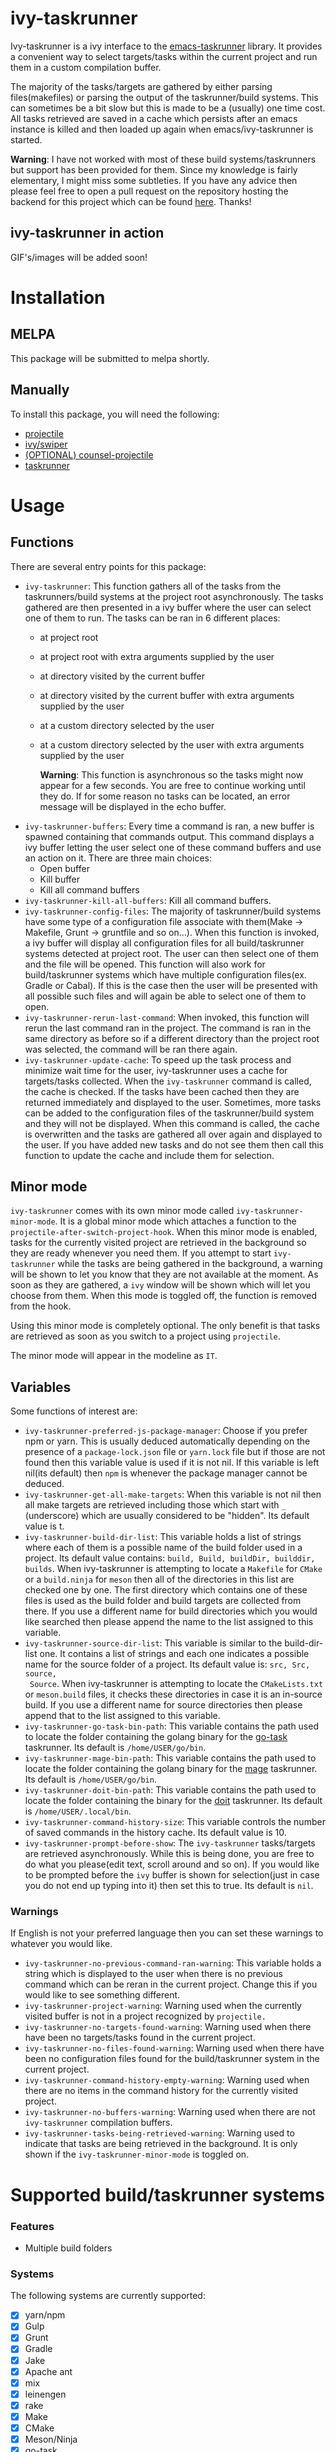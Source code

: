 * ivy-taskrunner
Ivy-taskrunner is a ivy interface to the [[https://github.com/emacs-taskrunner/emacs-taskrunner][emacs-taskrunner]] library. It provides
a convenient way to select targets/tasks within the current project and run them
in a custom compilation buffer.

The majority of the tasks/targets are gathered by either parsing
files(makefiles) or parsing the output of the taskrunner/build systems. This can
sometimes be a bit slow but this is made to be a (usually) one time cost. All
tasks retrieved are saved in a cache which persists after an emacs instance is
killed and then loaded up again when emacs/ivy-taskrunner is started.

*Warning*: I have not worked with most of these build systems/taskrunners but
 support has been provided for them. Since my knowledge is fairly elementary, I
 might miss some subtleties. If you have any advice then please feel free to
 open a pull request on the repository hosting the backend for this project
 which can be found [[https://github.com/emacs-taskrunner/emacs-taskrunner][here]]. Thanks!
** ivy-taskrunner in action
GIF's/images will be added soon! 
* Installation
** MELPA
This package will be submitted to melpa shortly.
** Manually
To install this package, you will need the following:

- [[https://github.com/bbatsov/projectile][projectile]] 
- [[https://github.com/abo-abo/swiper][ivy/swiper]]
- [[https://github.com/ericdanan/counsel-projectile][(OPTIONAL) counsel-projectile]] 
- [[https://github.com/emacs-taskrunner/emacs-taskrunner][taskrunner]]
* Usage
** Functions
There are several entry points for this package:
- ~ivy-taskrunner~: This function gathers all of the tasks from the
  taskrunners/build systems at the project root asynchronously. The tasks
  gathered are then presented in a ivy buffer where the user can select one of
  them to run. The tasks can be ran in 6 different places:
  - at project root
  - at project root with extra arguments supplied by the user
  - at directory visited by the current buffer
  - at directory visited by the current buffer with extra arguments supplied by
    the user
  - at a custom directory selected by the user
  - at a custom directory selected by the user with extra arguments supplied by
    the user
    
    *Warning*: This function is asynchronous so the tasks might now appear for a
    few seconds. You are free to continue working until they do. If for some
    reason no tasks can be located, an error message will be displayed in the
    echo buffer.
- ~ivy-taskrunner-buffers~: Every time a command is ran, a new buffer is spawned
  containing that commands output. This command displays a ivy buffer letting
  the user select one of these command buffers and use an action on it. There
  are three main choices:
  - Open buffer
  - Kill buffer
  - Kill all command buffers
- ~ivy-taskrunner-kill-all-buffers~: Kill all command buffers.
- ~ivy-taskrunner-config-files~: The majority of taskrunner/build systems have
  some type of a configuration file associate with them(Make -> Makefile, Grunt
  -> gruntfile and so on...). When this function is invoked, a ivy buffer will
  display all configuration files for all build/taskrunner systems detected at
  project root. The user can then select one of them and the file will be
  opened. This function will also work for build/taskrunner systems which have
  multiple configuration files(ex. Gradle or Cabal). If this is the case then
  the user will be presented with all possible such files and will again be able
  to select one of them to open.
- ~ivy-taskrunner-rerun-last-command~: When invoked, this function will rerun the
  last command ran in the project. The command is ran in the same directory as
  before so if a different directory than the project root was selected, the
  command will be ran there again.
- ~ivy-taskrunner-update-cache~: To speed up the task process and minimize wait
  time for the user, ivy-taskrunner uses a cache for targets/tasks
  collected. When the ~ivy-taskrunner~ command is called, the cache is
  checked. If the tasks have been cached then they are returned immediately and
  displayed to the user. Sometimes, more tasks can be added to the configuration
  files of the taskrunner/build system and they will not be displayed. When this
  command is called, the cache is overwritten and the tasks are gathered all
  over again and displayed to the user. If you have added new tasks and do not
  see them then call this function to update the cache and include them for
  selection.
** Minor mode
~ivy-taskrunner~ comes with its own minor mode called
~ivy-taskrunner-minor-mode~. It is a global minor mode which attaches a function to
the ~projectile-after-switch-project-hook~. When this minor mode is enabled, tasks
for the currently visited project are retrieved in the background so they are
ready whenever you need them. If you attempt to start ~ivy-taskrunner~ while the
tasks are being gathered in the background, a warning will be shown to let you
know that they are not available at the moment. As soon as they are gathered, a
~ivy~ window will be shown which will let you choose from them. When this mode is
toggled off, the function is removed from the hook.

Using this minor mode is completely optional. The only benefit is that tasks are
retrieved as soon as you switch to a project using ~projectile~.

The minor mode will appear in the modeline as ~IT~.
** Variables
Some functions of interest are:
- ~ivy-taskrunner-preferred-js-package-manager~: Choose if you prefer npm or
  yarn. This is usually deduced automatically depending on the presence of a
  ~package-lock.json~ file or ~yarn.lock~ file but if those are not found then this
  variable value is used if it is not nil. If this variable is left nil(its default) then ~npm~ is
  whenever the package manager cannot be deduced.
- ~ivy-taskrunner-get-all-make-targets~: When this variable is not nil then all
  make targets are retrieved including those which start with ~_~ (underscore)
  which are usually considered to be "hidden". Its default value is t.
- ~ivy-taskrunner-build-dir-list~: This variable holds a list of strings where
  each of them is a possible name of the build folder used in a project. Its
  default value contains: ~build, Build, buildDir, builddir, builds~. When
  ivy-taskrunner is attempting to locate a ~Makefile~ for ~CMake~ or a ~build.ninja~
  for ~meson~ then all of the directories in this list are checked one by one. The first
  directory which contains one of these files is used as the build folder and
  build targets are collected from there. If you use a different name for build
  directories which you would like searched then please append the name to the
  list assigned to this variable.
- ~ivy-taskrunner-source-dir-list~: This variable is similar to the build-dir-list
  one. It contains a list of strings and each one indicates a possible name for
  the source folder of a project. Its default value is: ~src, Src, source,
  Source~. When ivy-taskrunner is attempting to locate the ~CMakeLists.txt~ or
  ~meson.build~ files, it checks these directories in case it is an in-source
  build. If you use a different name for source directories then please append
  that to the list assigned to this variable.
- ~ivy-taskrunner-go-task-bin-path~: This variable contains the path used to
  locate the folder containing the golang binary for the [[https://github.com/go-task/task][go-task]] taskrunner. Its default is ~/home/USER/go/bin~.
- ~ivy-taskrunner-mage-bin-path~: This variable contains the path used to
  locate the folder containing the golang binary for the [[https://github.com/magefile/mage][mage]] taskrunner. Its default is ~/home/USER/go/bin~.
- ~ivy-taskrunner-doit-bin-path~: This variable contains the path used to
  locate the folder containing the binary for the [[https://github.com/pydoit/doit][doit]] taskrunner. Its default is ~/home/USER/.local/bin~.
- ~ivy-taskrunner-command-history-size~: This variable controls the number of
  saved commands in the history cache. Its default value is 10.
- ~ivy-taskrunner-prompt-before-show~: The ~ivy-taskrunner~ tasks/targets are
  retrieved asynchronously. While this is being done, you are free to do what
  you please(edit text, scroll around and so on). If you would like to be
  prompted before the ~ivy~ buffer is shown for selection(just in case you do not
  end up typing into it) then set this to true. Its default is ~nil~.
*** Warnings
If English is not your preferred language then you can set these warnings to
whatever you would like.
- ~ivy-taskrunner-no-previous-command-ran-warning~: This variable holds a string
  which is displayed to the user when there is no previous command which can be
  reran in the current project. Change this if you would like to see something different.
- ~ivy-taskrunner-project-warning~: Warning used when the currently visited
  buffer is not in a  project recognized by ~projectile.~
- ~ivy-taskrunner-no-targets-found-warning~: Warning used when there have been no
  targets/tasks found in the current project.
- ~ivy-taskrunner-no-files-found-warning~: Warning used when there have been no
  configuration files found for the build/taskrunner system in the current project.
- ~ivy-taskrunner-command-history-empty-warning~: Warning used when there are no
  items in the command history for the currently visited project.
- ~ivy-taskrunner-no-buffers-warning~: Warning used when there are not
  ~ivy-taskrunner~ compilation buffers.
- ~ivy-taskrunner-tasks-being-retrieved-warning~: Warning used to indicate that
  tasks are being retrieved in the background. It is only shown if the
  ~ivy-taskrunner-minor-mode~ is toggled on.
* Supported build/taskrunner systems
*** Features
- Multiple build folders
*** Systems
The following systems are currently supported:
- [X] yarn/npm
- [X] Gulp
- [X] Grunt
- [X] Gradle
- [X] Jake
- [X] Apache ant
- [X] mix
- [X] leinengen
- [X] rake
- [X] Make
- [X] CMake
- [X] Meson/Ninja
- [X] [[https://github.com/go-task/task][go-task]] 
- [X] [[https://github.com/magefile/mage][mage]] 
- [X] [[https://github.com/pydoit/doit][doit]] 
- [X] [[https://github.com/jakedeichert/mask][mask]] 
- [X] [[https://github.com/casey/just][just]] 
- [X] [[https://github.com/sagiegurari/cargo-make][cargo-make]]
- [X] cargo(Limited Support)
- [X] go compiler(Limited support)
- [X] Cask(Limited Support)
- [X] stack(Limited Support)
- [X] cabal(Limited Support)
* Bug Reports and Echancement Requests
If you have a bug report related to the user interface then please submit it
here. Otherwise, all other bug reports and echancment requests should go to the
[[https://github.com/emacs-taskrunner/emacs-taskrunner][emacs-taskrunner repository]].
